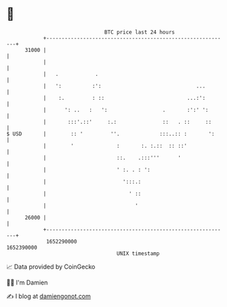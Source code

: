 * 👋

#+begin_example
                                   BTC price last 24 hours                    
               +------------------------------------------------------------+ 
         31000 |                                                            | 
               |                                                            | 
               |   .            .                                           | 
               |   ':          :':                               ...        | 
               |    :.         : ::                           ...:':        | 
               |      ': ..   :   ':                  .       :':' ':       | 
               |       :::'.::'     :.:               ::   . ::     ::      | 
   $ USD       |        :: '         ''.             :::..:: :       ':     | 
               |        '              :       :. :.::  :: ::'              | 
               |                       ::.    .:::'''      '                | 
               |                       ' :. . : ':                          | 
               |                         ':::.:                             | 
               |                           ' ::                             | 
               |                             '                              | 
         26000 |                                                            | 
               +------------------------------------------------------------+ 
                1652290000                                        1652390000  
                                       UNIX timestamp                         
#+end_example
📈 Data provided by CoinGecko

🧑‍💻 I'm Damien

✍️ I blog at [[https://www.damiengonot.com][damiengonot.com]]
